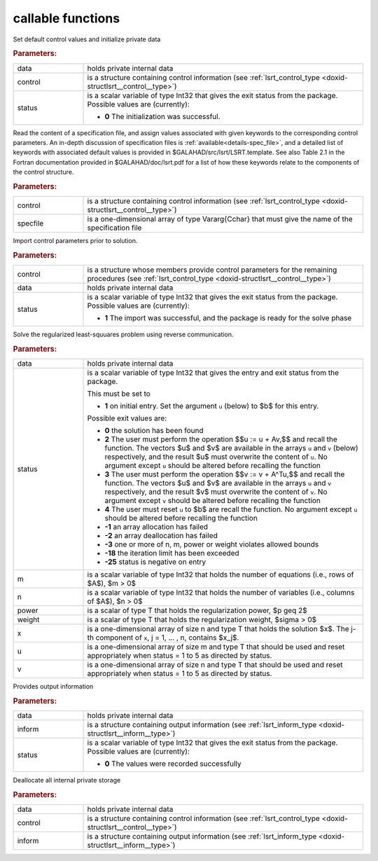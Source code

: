callable functions
------------------

.. index:: pair: function; lsrt_initialize
.. _doxid-galahad__lsrt_8h_1a9c5c14ddb34a5ea1becd133837da6544:

.. ref-code-block:: julia
	:class: doxyrest-title-code-block

        function lsrt_initialize(data, control, status)

Set default control values and initialize private data

.. rubric:: Parameters:

.. list-table::
	:widths: 20 80

	*
		- data

		- holds private internal data

	*
		- control

		- is a structure containing control information (see :ref:`lsrt_control_type <doxid-structlsrt__control__type>`)

	*
		- status

		- is a scalar variable of type Int32 that gives the exit
		  status from the package. Possible values are
		  (currently):

		  * **0**
                    The initialization was successful.

.. index:: pair: function; lsrt_read_specfile
.. _doxid-galahad__lsrt_8h_1a07c4c60e1ab6ae67a4da710e2ed01ff0:

.. ref-code-block:: julia
	:class: doxyrest-title-code-block

        function lsrt_read_specfile(control, specfile)

Read the content of a specification file, and assign values associated
with given keywords to the corresponding control parameters.  An
in-depth discussion of specification files is
:ref:`available<details-spec_file>`, and a detailed list of keywords
with associated default values is provided in
\$GALAHAD/src/lsrt/LSRT.template.  See also Table 2.1 in the Fortran
documentation provided in \$GALAHAD/doc/lsrt.pdf for a list of how these
keywords relate to the components of the control structure.

.. rubric:: Parameters:

.. list-table::
	:widths: 20 80

	*
		- control

		- is a structure containing control information (see :ref:`lsrt_control_type <doxid-structlsrt__control__type>`)

	*
		- specfile

		- is a one-dimensional array of type Vararg{Cchar} that must give the name of the specification file

.. index:: pair: function; lsrt_import_control
.. _doxid-galahad__lsrt_8h_1a09e39db33990f0c8a66480f54ba80f09:

.. ref-code-block:: julia
	:class: doxyrest-title-code-block

        function lsrt_import_control(control, data, status)

Import control parameters prior to solution.

.. rubric:: Parameters:

.. list-table::
	:widths: 20 80

	*
		- control

		- is a structure whose members provide control parameters for the remaining procedures (see :ref:`lsrt_control_type <doxid-structlsrt__control__type>`)

	*
		- data

		- holds private internal data

	*
		- status

		- is a scalar variable of type Int32 that gives the exit
		  status from the package. Possible values are
		  (currently):

		  * **1**
                    The import was successful, and the package is ready
                    for the solve phase

.. index:: pair: function; lsrt_solve_problem
.. _doxid-galahad__lsrt_8h_1aa1b3479d5f21fe373ef8948d55763992:

.. ref-code-block:: julia
	:class: doxyrest-title-code-block

        function lsrt_solve_problem(data, status, m, n, power, weight, x, u, v)

Solve the regularized least-squuares problem using reverse communication.

.. rubric:: Parameters:

.. list-table::
	:widths: 20 80

	*
		- data

		- holds private internal data

	*
		- status

		- is a scalar variable of type Int32 that gives the
		  entry and exit status from the package.

		  This must be set to

		  * **1**
                    on initial entry. Set the argument ``u`` (below) to
                    $b$ for this entry.

		  Possible exit values are:

		  * **0**
                    the solution has been found

		  * **2**
                    The user must perform the operation $$u := u + Av,$$
		    and recall the function. The vectors $u$ and
		    $v$ are available in the arrays ``u`` and ``v``
		    (below) respectively, and the result $u$ must overwrite
		    the content of ``u``. No argument except ``u`` should be
		    altered before recalling the function

		  * **3**
                    The user must perform the operation $$v := v + A^Tu,$$
		    and recall the function. The vectors $u$ and
		    $v$ are available in the arrays ``u`` and ``v``
		    respectively, and the result $v$ must overwrite the
		    content of ``v``. No argument except ``v`` should be
		    altered before recalling the function

		  * **4**
                    The user must reset ``u`` to $b$ are recall the
                    function. No argument except ``u`` should be altered
                    before recalling the function

		  * **-1**
                    an array allocation has failed

		  * **-2**
                    an array deallocation has failed

		  * **-3**
                    one or more of n, m, power or weight violates
                    allowed bounds

		  * **-18**
                    the iteration limit has been exceeded

		  * **-25**
                    status is negative on entry

	*
		- m

		- is a scalar variable of type Int32 that holds the number of equations (i.e., rows of $A$), $m > 0$

	*
		- n

		- is a scalar variable of type Int32 that holds the number of variables (i.e., columns of $A$), $n > 0$

	*
		- power

		- is a scalar of type T that holds the regularization power, $p \geq 2$

	*
		- weight

		- is a scalar of type T that holds the regularization weight, $\sigma > 0$

	*
		- x

		- is a one-dimensional array of size n and type T that holds the solution $x$. The j-th component of ``x``, j = 1, ... , n, contains $x_j$.

	*
		- u

		- is a one-dimensional array of size m and type T that should be used and reset appropriately when status = 1 to 5 as directed by status.

	*
		- v

		- is a one-dimensional array of size n and type T that should be used and reset appropriately when status = 1 to 5 as directed by status.

.. index:: pair: function; lsrt_information
.. _doxid-galahad__lsrt_8h_1ad3895aabdb7f18f84d209b02287872be:

.. ref-code-block:: julia
	:class: doxyrest-title-code-block

        function lsrt_information(data, inform, status)

Provides output information

.. rubric:: Parameters:

.. list-table::
	:widths: 20 80

	*
		- data

		- holds private internal data

	*
		- inform

		- is a structure containing output information (see :ref:`lsrt_inform_type <doxid-structlsrt__inform__type>`)

	*
		- status

		- is a scalar variable of type Int32 that gives the exit
		  status from the package. Possible values are
		  (currently):

		  * **0**
                    The values were recorded successfully

.. index:: pair: function; lsrt_terminate
.. _doxid-galahad__lsrt_8h_1ac3a3d73e2686538802563c795a1afff4:

.. ref-code-block:: julia
	:class: doxyrest-title-code-block

        function lsrt_terminate(data, control, inform)

Deallocate all internal private storage

.. rubric:: Parameters:

.. list-table::
	:widths: 20 80

	*
		- data

		- holds private internal data

	*
		- control

		- is a structure containing control information (see :ref:`lsrt_control_type <doxid-structlsrt__control__type>`)

	*
		- inform

		- is a structure containing output information (see :ref:`lsrt_inform_type <doxid-structlsrt__inform__type>`)
